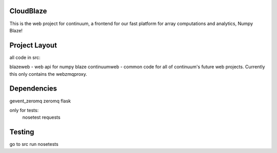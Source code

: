 ============
 CloudBlaze
============
This is the web project for continuum, a frontend for our fast platform for array computations and analytics, Numpy Blaze!

================
 Project Layout
================
all code in src:

blazeweb - web api for numpy blaze
continuumweb - common code for all of continuum's future web projects.  Currently this only contains the webzmqproxy.  

==============
 Dependencies
==============
gevent_zeromq
zeromq
flask

only for tests:
     nosetest
     requests 

=========
 Testing
=========
go to src
run nosetests


